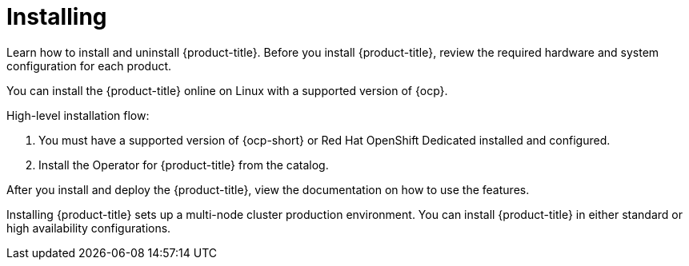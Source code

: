 [#installing]
= Installing

Learn how to install and uninstall {product-title}.
Before you install {product-title}, review the required hardware and system configuration for each product.

You can install the {product-title} online on Linux with a supported version of {ocp}.

High-level installation flow:

. You must have a supported version of {ocp-short} or Red Hat OpenShift Dedicated installed and configured.
. Install the Operator for {product-title} from the catalog.

After you install and deploy the {product-title}, view the documentation on how to use the features.

Installing {product-title} sets up a multi-node cluster production environment.
You can install {product-title} in either standard or high availability configurations.
